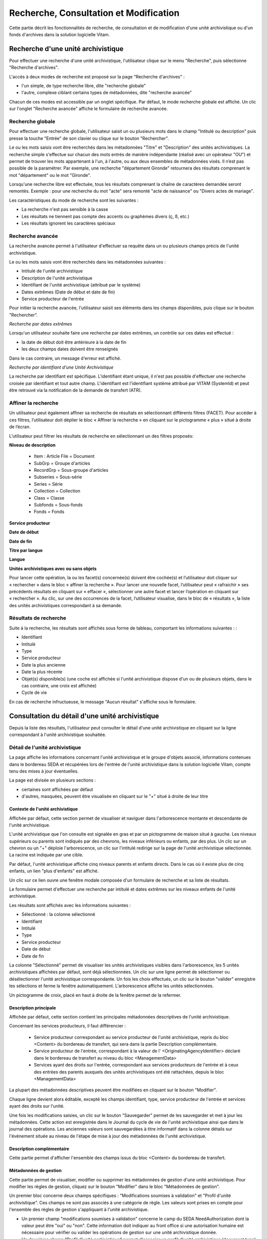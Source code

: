 Recherche, Consultation et Modification
#######################################

Cette partie décrit les fonctionnalités de recherche, de consultation et de modification d'une unité archivistique ou d'un fonds d'archives dans la solution logicielle Vitam.

Recherche d'une unité archivistique
===================================

Pour effectuer une recherche d'une unité archivistique, l'utilisateur clique sur le menu "Recherche", puis sélectionne "Recherche d'archives".


.. image:: images/menu_au.png

L'accès à deux modes de recherche est proposé sur la page "Recherche d'archives" :

- l'un simple, de type recherche libre, dite "recherche globale"
- l'autre, complexe ciblant certains types de métadonnées, dite "recherche avancée"

Chacun de ces modes est accessible par un onglet spécifique. Par défaut, le mode recherche globale est affiché. Un clic sur l'onglet "Recherche avancée" affiche le formulaire de recherche avancée.


Recherche globale
-----------------

Pour effectuer une recherche globale, l'utilisateur saisit un ou plusieurs mots dans le champ "Intitulé ou description" puis presse la touche "Entrée" de son clavier ou clique sur le bouton "Rechercher".


.. image:: images/au_rechchs.png

Le ou les mots saisis vont être recherchés dans les métadonnées "Titre" et "Description" des unités archivistiques. La recherche simple s'effectue sur chacun des mots entrés de manière indépendante (réalisé avec un opérateur "OU") et permet de trouver les mots appartenant à l'un, à l'autre, ou aux deux ensembles de métadonnées visés. Il n’est pas possible de la paramétrer.
Par exemple, une recherche "département Gironde" retournera des résultats comprenant le mot "département" ou le mot  "Gironde".

Lorsqu'une recherche libre est effectuée, tous les résultats comprenant la chaîne de caractères demandée seront remontés. Exemple : pour une recherche du mot "acte" sera remonté "acte de naissance" ou "Divers actes de mariage".

Les caractéristiques du mode de recherche sont les suivantes :

- La recherche n'est pas sensible à la casse
- Les résultats ne tiennent pas compte des accents ou graphèmes divers (ç, ß, etc.)
- Les résultats ignorent les caractères spéciaux

Recherche avancée
-----------------

La recherche avancée permet à l'utilisateur d'effectuer sa requête dans un ou plusieurs champs précis de l'unité archivistique.

Le ou les mots saisis vont être recherchés dans les métadonnées suivantes :

- Intitulé de l'unité archivistique
- Description de l'unité archivistique
- Identifiant de l'unité archivistique (attribué par le système)
- Dates extrêmes (Date de début et date de fin)
- Service producteur de l'entrée

Pour initier la recherche avancée, l'utilisateur saisit ses éléments dans les champs disponibles, puis clique sur le bouton "Rechercher".


.. image:: images/au_rechcha.png


*Recherche par dates extrêmes*

Lorsqu'un utilisateur souhaite faire une recherche par dates extrêmes, un contrôle sur ces dates est effectué :

- la date de début doit être antérieure à la date de fin
- les deux champs dates doivent être renseignés

Dans le cas contraire, un message d'erreur est affiché.


.. image:: images/au_date_ko.png


*Recherche par identifiant d'une Unité Archivistique* 

La recherche par identifiant est spécifique. L'identifiant étant unique, il n'est pas possible d'effectuer une recherche croisée par identifiant et tout autre champ. L'identifiant est l'identifiant système attribué par VITAM (SystemId) et peut être retrouvé via la notification de la demande de transfert (ATR).

Affiner la recherche 
--------------------
Un utilisateur peut également affiner sa recherche de résultats en sélectionnant différents filtres (FACET). Pour accéder à ces filtres, l’utilisateur doit déplier le bloc « Affiner la recherche » en cliquant sur le pictogramme « plus » situé à droite de l’écran.

L’utilisateur peut filtrer les résultats de recherche en sélectionnant un des filtres proposés:

**Niveau de description**

	- Item : Article File  = Document
	- SubGrp =  Groupe d'articles
	- RecordGrp = Sous-groupe d'articles
	- Subseries =  Sous-série
	- Series =  Série
	- Collection = Collection
	- Class = Classe
	- Subfonds = Sous-fonds
	- Fonds = Fonds

**Service producteur**

**Date de début**

**Date de fin**

**Titre par langue**

**Langue**

**Unités archivistiques avec ou sans objets**

Pour lancer cette opération, la ou les facet(s) concernée(s) doivent être cochée(s) et l’utilisateur doit cliquer sur « rechercher » dans le bloc « affiner la recherche ». Pour lancer une nouvelle facet, l’utilisateur peut « rafraichir » ses précédents résultats en cliquant sur « effacer », sélectionner une autre facet et lancer l’opération en cliquant sur « rechercher ». Au clic, sur une des occurrences de la facet, l’utilisateur visualise, dans le bloc de « résultats », la liste des unités archivistiques correspondant à sa demande. 

.. image:: images/Facetdetail.png


Résultats de recherche
----------------------

Suite à la recherche, les résultats sont affichés sous forme de tableau, comportant les informations suivantes : :

- Identifiant
- Intitulé
- Type
- Service producteur
- Date la plus ancienne
- Date la plus récente
- Objet(s) disponible(s) (une coche est affichée si l'unité archivistique dispose d'un ou de plusieurs objets, dans le cas contraire, une croix est affichée)
- Cycle de vie


.. image:: images/res_au.png

En cas de recherche infructueuse, le message "Aucun résultat" s'affiche sous le formulaire.


.. image:: images/au_res_ko.png



Consultation du détail d'une unité archivistique
================================================

Depuis la liste des résultats, l'utilisateur peut consulter le détail d'une unité archivistique en cliquant sur la ligne correspondant à l'unité archivistique souhaitée.

Détail de l'unité archivistique
-------------------------------

La page affiche les informations concernant l'unité archivistique et le groupe d'objets associé, informations contenues dans le bordereau SEDA et récupérées lors de l'entrée de l'unité archivistique dans la solution logicielle Vitam, compte tenu des mises à jour éventuelles.

La page est divisée en plusieurs sections :

- certaines sont affichées par défaut
- d'autres, masquées, peuvent être visualisée en cliquant sur le "+" situé à droite de leur titre

**Contexte de l'unité archivistique**
"""""""""""""""""""""""""""""""""""""
Affichée par défaut, cette section permet de visualiser et naviguer dans l'arborescence montante et descendante de l'unité archivistique.

L'unité archivistique que l'on consulte est signalée en gras et par un pictogramme de maison situé à gauche. Les niveaux supérieurs ou parents sont indiqués par des chevrons, les niveaux inférieurs ou enfants, par des plus. Un clic sur un chevron ou un "+" déploie l'arborescence, un clic sur l'intitulé redirige sur la page de l'unité archivistique sélectionnée. La racine est indiquée par une cible. 


.. image:: images/au_arbo.png


Par défaut, l'unité archivistique affiche cinq niveaux parents et enfants directs. Dans le cas où il existe plus de cinq enfants, un lien "plus d'enfants" est affiché.

Un  clic sur ce lien ouvre une fenêtre modale composée d'un formulaire de recherche et sa liste de résultats.

Le formulaire permet d'effectuer une recherche par intitulé et dates extrêmes sur les niveaux enfants de l'unité archivistique.

.. image:: images/au_arbre_rechch.png


Les résultats sont affichés avec les informations suivantes :

- Sélectionné : la colonne sélectionné
- Identifiant
- Intitulé
- Type
- Service producteur
- Date de début
- Date de fin

.. image:: images/au_arbre_res.png


La colonne "Sélectionné" permet de visualiser les unités archivistiques visibles dans l'arborescence, les 5 unités archivistiques affichées par défaut, sont déjà sélectionnées. 
Un clic sur une ligne permet de sélectionner ou désélectionner l'unité archivistique correspondante.
Un fois les choix effectués, un clic sur le bouton "valider" enregistre les sélections et ferme la fenêtre automatiquement. L'arborescence affiche les unités sélectionnées. 

Un pictogramme de croix, placé en haut à droite de la fenêtre permet de la refermer.

.. image:: images/au_arbre_close.png



**Description principale**
""""""""""""""""""""""""""
Affichée par défaut, cette section contient les principales métadonnées descriptives de l'unité archivistique.

Concernant les services producteurs, il faut différencier :

 - Service producteur correspondant au service producteur de l'unité archivistique, repris du bloc <Content> du bordereau de transfert, qui sera dans la partie Description complémentaire. 
 - Service producteur de l'entrée, correspondant à la valeur de l' <OriginatingAgencyIdentifier> déclaré dans le bordereau de transfert au niveau du bloc <ManagementData>
 - Services ayant des droits sur l'entrée, correspondant aux services producteurs de l'entrée et à ceux des entrées des parents auxquels des unités archivistiques ont été rattachées, depuis le bloc <ManagementData>


.. image:: images/au_desc.png

 
La plupart des métadonnées descriptives peuvent être modifiées en cliquant sur le bouton "Modifier".


.. image:: images/au_modif.png

Chaque ligne devient alors éditable, excepté les champs identifiant, type, service producteur de l'entrée et services ayant des droits sur l'unité.

Une fois les modifications saisies, un clic sur le bouton "Sauvegarder" permet de les sauvegarder et met à jour les métadonnées.
Cette action est enregistrée dans le Journal du cycle de vie de l'unité archivistique ainsi que dans le journal des opérations. 
Les anciennes valeurs sont sauvegardées à titre informatif dans la colonne détails sur l'événement située au niveau de l'étape de mise à jour des métadonnées de l'unité archivistique.


**Description complémentaire**
""""""""""""""""""""""""""""""
Cette partie permet d'afficher l'ensemble des champs issus du bloc <Content> du bordereau de transfert. 


.. image:: images/au_desc_c.png


**Métadonnées de gestion**
""""""""""""""""""""""""""
Cette partie permet de visualiser, modifier ou supprimer les métadonnées de gestion d'une unité archivistique. Pour modifier les règles de gestion, cliquez sur le bouton "Modifier" dans le bloc "Métadonnées de gestion".

Un premier bloc concerne deux champs spécifiques : "Modifications soumises à validation" et "Profil d'unité archivistique". Ces champs ne sont pas associés à une catégorie de règle. Les valeurs sont prises en compte pour l'ensemble des règles de gestion s'appliquant à l'unité archivistique.

- Un premier champ "modifications soumises à validation" concerne le camp du SEDA NeedAuthorization dont la valeur peut être "oui" ou "non". Cette information doit indiquer au front office si une autorisation humaine est nécessaire pour vérifier ou valider les opérations de gestion sur une unité archivistique donnée.

- Un deuxième champ "Profil d'unité archivistique" permet d'associer un profil d'unité archivistique (document type) existant dans le référentiel, à une unité archivistique. 

.. image:: images/detail_need_authorization.png

Les blocs suivants permettent de visualiser, d'ajouter, de modifier et de supprimer des catégories de règles et propriétés associés portées par l'unité archivistique. 


**Champs valables pour les différentes catégories de règles**

**Héritage des règles de gestion**

  Pour chaque règle, il est possible de gérer l'héritage des règles. Deux possibilités sont autorisées par le SEDA, soit toutes les règles de la catégorie sont désactivées (cette action est effectuée en cliquant sur le bouton "Désactiver l'héritage", soit l'héritage d'un règle spécifique est activée ou désactivée en spécifiant la règle concernée (ex: ACC-00003). Dans le premier cas, l’information « Cette unité archivistique n’hérite d’aucune règle » indique que toutes les règles de cette catégorie (DUA, DUC, Règle de communicabilité, etc.) provenant des parents ne sont plus appliquées à partir de cette unité archivistique. Dans le second, l’information « Règle désactivée » précise l’identifiant des règles, provenant d’unités archivistisques parentes ne sont plus appliquées à partir de cette unité archivistique. 

.. image:: images/prevent_rule.png
 
**Consultation et modification**

   - En cliquant sur le pictogramme de "Détail" le chemin d'héritage et le service producteur est indiqué. 
   - Il est possible d'ajouter une ou plusieurs règles de gestion à toutes les catégories disponibles en cliquant sur le bouton "Ajouter une règle".
   
.. image:: images/detail_regle_de_gestion.png
  
 
- **Délai de communicabilité** 
   - Identifiant : le code affecté à la règle appliquée à cette unité. Par exemple ACC-00010.
   - Date de début : date du début d'application de la règle
   - Date de fin : date de fin d'application de la règle
   - Hérité : la règle est hérité ou non de son parent 

- **Durée d'utilité administrative**
   - Sort final : conserver ou détruire 
   - Identifiant : le code affecté à la règle appliquée à cette unité. Par exemple APP-00005.
   - Date de début : date du début d'application de la règle
   - Date de fin : date de fin d'application de la règle
   - Hérité : la règle est hérité ou non de son parent 

- **Durée de classification** 
   - Règle : identifiant de la règle 
   - Date de début : date du début d'application de la règle
   - Date de fin : date de fin d'application de la règle
   - Hérité : la règle est hérité ou non de son parent 

  .. admonition:: Les propriétés

   - Modifications soumises à validation : la valeur attendue est oui ou non
   - Service émetteur : ce champ est libre, il n'est pas contrôlé par un référentiel
   - Niveau de classification : cette valeur est déterminée lors de l'installation de la plateforme dans les paramètres de configuration. Par souci de démonstration dans cette IHM les deux niveaux sont indiqués "Confidentiel défense" ou "Secret défense".
   - Champ de diffusion : cette propriété restreint ou non l'accès à certains ressortissants (ex : spécial France, spécial Union Européènne)
   - Date de réevaluation : date à laquelle cette règle peut changer de statut

- **Délai de diffusion** 
   - Règle : identifiant de la règle 
   - Date de début : date du début d'application de la règle
   - Date de fin : date de fin d'application de la règle
   - Hérité : la règle est hérité ou non de son parent 

- **Durée de réutilisation** 
   - Règle : identifiant de la règle 
   - Date de début : date du début d'application de la règle
   - Date de fin : date de fin d'application de la règle
   - Hérité : la règle est hérité ou non de son parent 

- **Durée d'utilité courante** 
   - Règle : identifiant de la règle 
   - Date de début : date du début d'application de la règle
   - Date de fin : date de fin d'application de la règle
   - Hérité : la règle est hérité ou non de son parent 
   - Sort final : déclaration du sort final de l'unité archivistique : Accès restreint / Transférer / Copier

**Validation des modifications**

La suppression d'une règle s'effectue en cliquant sur la corbeille. 

Une fois les modifications saisies, un clic sur le bouton "Sauvegarder" ouvre une fenêtre modale afin de vérifier les modifications. Un clic sur le bouton "Modifier" met à jour et sauvegarde les règles de gestion.

|

.. image:: images/pop_confirmation_modif_regles.png

|

.. image:: images/au_rg_ok.png
   :scale: 50

**Groupe d'objets techniques**

Si des objets sont disponibles, cette section est visible et affichée par défaut. Le ou les objets présents dans le groupe d'objets ainsi que les métadonnées associées pour cette unité archivistique y sont affichés.

Chaque objet est listé dans une ligne du tableau. Les colonnes affichent les informations suivantes :

- Usage, correspondant aux utilisations de l'objet (consultation, conservation, etc.)
- Taille, exprimée en bytes
- Format, correspondant à l'extension du format de l'objet
- Date, correspondant à la date de dernière modification
- Téléchargement, un clic sur l'icône de téléchargement permet de consulter l'objet.

Un clic sur le pictogramme situé à droite de l'objet permet de consulter l'ensemble des métadonnées.

.. image:: images/au_got.png

.. image:: images/au_got_detail.png


Note: 
En ce qui concerne les références à des objets physiques, seul l'usage sera affiché dans les colonnes du tableau. 

Les codes des unités disponibles sont celles répertoriées par l'UNECE.


**Rattachement des Unité archivistiques à un Groupe d'Objet Technique (GOT)**

Il est possible de rattacher une Unité archivistique à un GOT existant dans le but de compléter un versement.

Ces rattachements peuvent concerner le versement de nouveaux usages ou de nouvelles versions. 
Le système permet d'importer plusieurs usages d'un même objet (BinaryMaster, Dissemination, TextContent...), il supporte également les différentes versions de cet objet. Les versions apparaissent sous la forme usage_1 / usage_2 / usage_3
Ces différents usages ou versions sont visibles dans le bloc "groupe d'objets". 

Il est également possible d'effectuer un versement sans Binary ou physical master et de compléter par la suite en déclarant le GUID du GOT lors de l'ingest.
Ces possibilités sont gérées et autorisées par le contrat d'entrée.

Pour procéder à cette opération, il est nécesssaire d'avoir : 
cette / ces  option(s) active(s) dans le contrat d'entrée et la balise <UpdateOperation><SystemId> intégrée dans le manifest (cf. Modèle de données)

.. code-block:: xml

  <Management>
    <UpdateOperation><SystemId>GUID du GOT à compléter</SystemId></UpdateOperation>
  </Management>

.. image:: images/rattachement_got.png


**Export du Dissemination Information Package (DIP)**

Il est possible d'exporter l'unité archivistique sous forme de DIP. Trois choix d'exports sont disponibles :

- Unité archivistique
- Unité archivistique et sa descendance
- Ensemble de l'entrée

|

.. image:: images/au_dip.png

Suite au clic sur le bouton "Exporter" une fenêtre modale s'ouvre et indique que le DIP est en cours de création et qu'il sera téléchargeable dans le journal des opérations. Un bouton "OK" ferme la fenêtre.

Pour télécharger le DIP, retourner au Journal des Opérations, rechercher dans la catégorie d'opérations "Export DIP", et sélectionner dans les options de colonnes disponibles la case "Rapport". Le ligne correspondant au dernier export sera affichée, et il suffit de cliquer sur l'icône correspondant au rapport pour afficher le répertoire du DIP généré. 

Note: via le panier: il est possible d'exporter une sélection d'unités archivistiques, même si celles ci proviennent de services producteurs différents, en créant une sélection. En revanche, le service producteur qui sera affiché dans le DIP est "pré-configuré" vis à vis du serveur utilisé. 

L'export du panier ou de la sélection se fait de la même façon que pour un export classique. Une pop-up informe du fait que la génération du DIP est en cours, et le fichier en question se retrouvera via le journal des opérations, et sera disponible au téléchargement. 


Consultation des journaux du cycle de vie
=========================================

Le journal du cycle de vie est généré, une fois le processus d'entrée d'un SIP terminé avec succès et les nouvelles unités archivistiques et groupe d'objets créés.
Il trace tous les événements qui impactent l'unité archivistique et les objets, dès leur prise en charge dans la solution logicielle Vitam.

Journal du cycle de vie d'une unité archivistique
-------------------------------------------------

Le journal du cycle de vie de chaque unité archivistique est disponible depuis la page de détail en cliquant sur l'icône "Journal du cycle de vie" ou depuis la liste du résultat de la recherche d'archives.


.. image:: images/au_bt_lfca.png

Par défaut, l'écran du journal du cycle de vie de l'unité archivistique affiche les informations suivantes :

- Intitulé de l'événement
- Date de fin de l'événement
- Statut de l'événement
- Message de l'événement

|

.. image:: images/lfc_au.png

L'utilisateur peut sélectionner des informations complémentaires en cliquant sur le bouton "Informations supplémentaires" et sélectionnant les options souhaitées dans la liste déroulante.

- Identifiant de l'évènement
- Identifiant de l'opération
- Catégorie de l'opération
- Code d'erreur technique
- Détails sur l'événement
- Identifiant de l'agent (réalisant l'opération)
- Identifiant interne de l'objet
- Identifiant du tenant (technique)


Journal du cycle de vie du groupe d'objet
-----------------------------------------

Le journal du cycle de vie du groupe d'objets est disponible depuis le détail de l'unité archivistique, dans la partie groupe d'objets.


.. image:: images/au_bt_lfcg.png

Un clic sur ce bouton affiche le journal du cycle de vie du groupe d'objets.

Par défaut, l'écran du journal du cycle de vie du groupe d'objets affiche les informations suivantes :

- Intitulé de l'événement
- Date de fin de l'événement
- Statut de l'événement
- Message de l'événement


.. image:: images/lfc_got.png

L'utilisateur peut sélectionner des informations complémentaires en cliquant sur le bouton "Informations supplémentaires" et en sélectionnant les options souhaitées dans la liste déroulante:

- Identifiant de l'évènement
- Identifiant de l'opération
- Catégorie de l'opération
- Code d'erreur technique
- Détails sur l'événement
- Identifiant de l'agent (réalisant l'opération)
- Identifiant interne de l'objet
- Identifiant du tenant (technique)

Recherche par service producteur et consultation du registre des fonds.
=======================================================================

Le registre des fonds a pour but de :

- fournir une vue globale et dynamique de l'ensemble des archives organisées selon leur origine (service producteur), placées sous la responsabilité du service d'archives (versées dans Vitam)
- permettre d'effectuer des recherches dans les archives en prenant pour critère l'origine de celles-ci, le service producteur

Recherche
----------

Pour y accéder, l'utilisateur clique sur le menu "Recherche", puis sélectionne "Recherche par service producteur".


.. image:: images/menu_sp.png


Par défaut, les services agents ayant fait des entrées sont affichés sous le formulaire de recherche.

Note: les services versants ne figurent pas dans cette liste.

Pour effectuer une recherche précise, on utilise le champ "Identifiant" en utilisant l'identifiant exact recherché. 
Il est également possible de rechercher par Intitulé.
NB : la recherche n'a alors pas besoin d'être exacte. L'utilisateur peut saisir une chaîne de caractères avec ou sans accent, des mots au singulier comme au pluriel.

Pour initier la recherche, l'utilisateur saisit ses critères de recherche et clique sur le bouton "Rechercher".
La liste du référentiel est alors actualisée avec les résultats correspondants à la recherche souhaitée.

|

.. image:: images/rechch_agents.png


Affichage de la liste des résultats
-----------------------------------

Suite à une recherche, les résultats se présentent sous la forme d'un tableau affichant les informations suivantes :

- Intitulé
- Identifiant
- Description


.. image:: images/res_agents.png


Consultation du détail d'un producteur
--------------------------------------

Depuis la liste des résultats, l'utilisateur peut consulter le détail d'un service producteur en cliquant sur la ligne voulue. Il accède alors à la matrice descriptive du service agent.


.. image:: images/detail_sp.png


Consultation du registre des fonds
----------------------------------

Depuis le détail du service producteur, l'utilisateur peut consulter le registre des fonds de ce service en cliquant sur le bouton "Registre des Fonds" afin d'afficher le détail complet du fonds. 

Deux blocs d'informations sont disponibles depuis le détail du registre des fonds :

- Fonds propres: regroupant toutes les unités archivistiques, groupes d'objets et objets ainsi que leurs volumétries, pour un service producteur par fond propres et rattachés, c'est-à-dire les archives déclarées par ce service producteur par voie de rattachement.

- Fonds Symboliques: listant toutes les opérations d'entrée effectuées pour ce service producteur


.. image:: images/fonds_detail.png


Cette vue affiche, sous forme de tableau, les informations consolidées suivantes pour ce service producteur et par type de fonds:

- nombre d'unités archivistiques

  - Total : Nombre d'unités archivistiques entrées dans la solution logicielle Vitam
  - Supprimé : Nombre d'unités archivistiques supprimées de la solution logicielle Vitam
  - Restant : Nombre d'unités archivistiques restantes dans la solution logicielle Vitam

- nombre de groupes d'objets techniques

  - Total : Nombre de groupes d'objets entrés dans la solution logicielle Vitam
  - Supprimé : Nombre de groupes d'objets supprimés de la solution logicielle Vitam
  - Restant : Nombre de groupes d'objets restant dans la solution logicielle Vitam

- nombre d'objets

  - Total : Nombre d'objets entrés dans la solution logicielle Vitam
  - Supprimé : Nombre d'objets supprimés de la solution logicielle Vitam
  - Restant : Nombre d'objets restant dans la solution logicielle Vitam

- volumétrie des objets

  - Total : Volume total des objets entrés dans la solution logicielle Vitam
  - Supprimé : Volume total des objets supprimés de la solution logicielle Vitam
  - Restant : Volume total des objets restant dans la solution logicielle Vitam

Sous cette partie, un tableau liste des entrées effectuées pour ce service producteur est affichée sous forme de tableau.


.. image:: images/fonds_detail.png


Pour chaque entrée, les informations suivantes sont affichées :

- Fond propre : une coche indique que l'entrée correspondant à un fond propre, une croix indique qu'elle correspond à un fond rattaché ou symbolique. 
- Identifiant de l'opération attribué par la solution logicielle Vitam (cet identifiant correspond au contenu du champ MessageIdentifier de la notification d'entrée)
- Service versant
- Date d'entrée
- Nombre d'unités archivistiques

  - Total : Nombre d'unités archivistiques entrées dans la solution logicielle Vitam
  - Supprimé : Nombre d'unités archivistiques supprimées de la solution logicielle Vitam
  - Restant : Nombre d'unités archivistiques restantes dans la solution logicielle Vitam

- Nombre de groupes d'objets techniques

  - Total : Nombre de groupes d'objets entrés dans la solution logicielle Vitam
  - Supprimé : Nombre de groupes d'objets supprimés de la solution logicielle Vitam
  - Restant : Nombre de groupe d'objets restants dans la solution logicielle Vitam

- Nombre d'objets

  - Total : Nombre d'objets entrés dans la solution logicielle Vitam
  - Supprimé : Nombre d'objets supprimés de la solution logicielle Vitam
  - Restant : Nombre d'objets restants dans la solution logicielle Vitam

- Type (standard, plan de classement, arbre de positionnement)
- Statut de l'entrée (En stock et complète, En stock et mise à jour, Sortie du stock)


.. image:: images/fonds_operation.png


Un bouton "Unités archivistiques associées" permet d'accéder directement à la liste des unités archivistiques liées à ce service producteur.

|

.. image:: images/fonds_bouton.png
